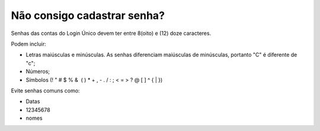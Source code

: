 ﻿Não consigo cadastrar senha?
============================

Senhas das contas do Login Único devem ter entre 8(oito) e (12) doze caracteres. 

Podem incluir:

- Letras maiúsculas e minúsculas. As senhas diferenciam maiúsculas de minúsculas, portanto "C" é diferente de "c";
- Números;
- Símbolos (! " # $ % &  ( ) * + , - . / : ; < = > ? @ [ \ ] ^ { | }) 

Evite senhas comuns como:

- Datas
- 12345678
- nomes

.. |site externo| image:: _images/site-ext.gif
            
